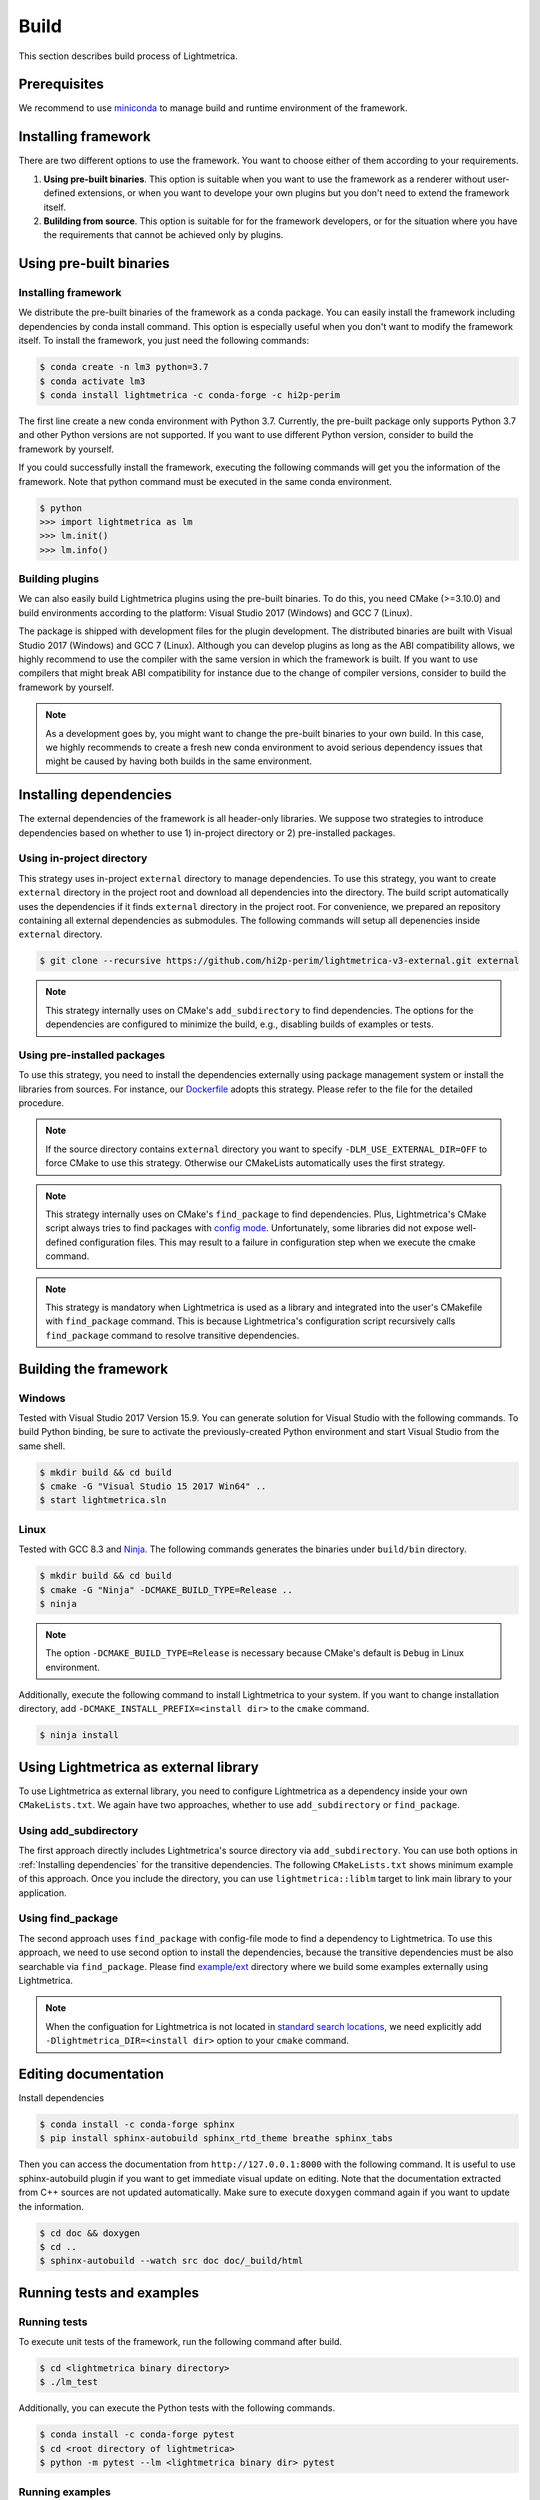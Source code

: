 Build
############

This section describes build process of Lightmetrica.


Prerequisites
=============

We recommend to use miniconda_ to manage build and runtime environment of the framework.

.. _miniconda: https://docs.conda.io/en/latest/miniconda.html

.. ----------------------------------------------------------------------------

Installing framework
==========================

There are two different options to use the framework. You want to choose either of them according to your requirements.

1. **Using pre-built binaries**. This option is suitable when you want to use the framework as a renderer without user-defined extensions, or when you want to develope your own plugins but you don't need to extend the framework itself.

2. **Bulilding from source**. This option is suitable for for the framework developers, or for the situation where you have the requirements that cannot be achieved only by plugins.

.. ----------------------------------------------------------------------------

Using pre-built binaries
==========================

Installing framework
--------------------------

We distribute the pre-built binaries of the framework as a conda package.
You can easily install the framework including dependencies by conda install command.
This option is especially useful when you don't want to modify the framework itself.
To install the framework, you just need the following commands:

.. code-block:: console

    $ conda create -n lm3 python=3.7
    $ conda activate lm3
    $ conda install lightmetrica -c conda-forge -c hi2p-perim

The first line create a new conda environment with Python 3.7.
Currently, the pre-built package only supports Python 3.7 and other Python versions are not supported.
If you want to use different Python version, consider to build the framework by yourself.

If you could successfully install the framework, executing the following commands will get you the information of the framework. Note that python command must be executed in the same conda environment.

.. code-block:: console

    $ python
    >>> import lightmetrica as lm
    >>> lm.init()
    >>> lm.info()

Building plugins
--------------------------

We can also easily build Lightmetrica plugins using the pre-built binaries. To do this, you need CMake (>=3.10.0) and build environments according to the platform: Visual Studio 2017 (Windows) and GCC 7 (Linux).

The package is shipped with development files for the plugin development. The distributed binaries are built with Visual Studio 2017 (Windows) and GCC 7 (Linux).
Although you can develop plugins as long as the ABI compatibility allows,
we highly recommend to use the compiler with the same version in which the framework is built.
If you want to use compilers that might break ABI compatibility for instance due to the change of compiler versions, consider to build the framework by yourself.

.. note::
    As a development goes by, you might want to change the pre-built binaries to your own build.
    In this case, we highly recommends to create a fresh new conda environment
    to avoid serious dependency issues that might be caused by having both builds in the same environment.



.. ----------------------------------------------------------------------------

Installing dependencies
==========================

The external dependencies of the framework is all header-only libraries.
We suppose two strategies to introduce dependencies based on whether to use 1) in-project directory or 2) pre-installed packages.

Using in-project directory
--------------------------

This strategy uses in-project ``external`` directory to manage dependencies. To use this strategy, you want to create ``external`` directory in the project root and download all dependencies into the directory.
The build script automatically uses the dependencies if it finds ``external`` directory in the project root.
For convenience, we prepared an repository containing all external dependencies as submodules.
The following commands will setup all depenencies inside ``external`` directory.

.. code-block:: console

   $ git clone --recursive https://github.com/hi2p-perim/lightmetrica-v3-external.git external

.. note::
   This strategy internally uses on CMake's ``add_subdirectory`` to find dependencies.
   The options for the dependencies are configured to minimize the build, e.g., disabling builds of examples or tests.

.. _using_preinstalled_packages:

Using pre-installed packages
----------------------------

To use this strategy, you need to install the dependencies externally
using package management system or install the libraries from sources.
For instance, our `Dockerfile`_ adopts this strategy.
Please refer to the file for the detailed procedure.

.. _Dockerfile: https://github.com/hi2p-perim/lightmetrica-v3/blob/master/Dockerfile

.. note::
   If the source directory contains ``external`` directory
   you want to specify ``-DLM_USE_EXTERNAL_DIR=OFF`` to force CMake to use this strategy.
   Otherwise our CMakeLists automatically uses the first strategy.

.. note::
   This strategy internally uses on CMake's ``find_package`` to find dependencies.
   Plus, Lightmetrica's CMake script always tries to find packages with `config mode`_.
   Unfortunately, some libraries did not expose well-defined configuration files. This may result to a failure in configuration step when we execute the cmake command.

   .. _config mode: https://cmake.org/cmake/help/latest/command/find_package.html#full-signature-and-config-mode

.. note::
   This strategy is mandatory when Lightmetrica is used as a library and integrated into the user's CMakefile with ``find_package`` command. This is because Lightmetrica's configuration script recursively calls ``find_package`` command to resolve transitive dependencies.

.. ----------------------------------------------------------------------------

Building the framework
==========================

Windows
-------------

Tested with Visual Studio 2017 Version 15.9.
You can generate solution for Visual Studio with the following commands.
To build Python binding, be sure to activate the previously-created Python environment and start Visual Studio from the same shell.

.. code-block:: console

   $ mkdir build && cd build
   $ cmake -G "Visual Studio 15 2017 Win64" ..
   $ start lightmetrica.sln


Linux
-------------

Tested with GCC 8.3 and `Ninja`_. The following commands generates the binaries under ``build/bin`` directory.

.. _Ninja: https://ninja-build.org/

.. code-block:: console

   $ mkdir build && cd build
   $ cmake -G "Ninja" -DCMAKE_BUILD_TYPE=Release ..
   $ ninja

.. note::
    
    The option ``-DCMAKE_BUILD_TYPE=Release`` is necessary because
    CMake's default is ``Debug`` in Linux environment.
   

Additionally, execute the following command to install Lightmetrica to your system. If you want to change installation directory, add ``-DCMAKE_INSTALL_PREFIX=<install dir>`` to the ``cmake`` command.

.. code-block:: console

   $ ninja install

.. ----------------------------------------------------------------------------

Using Lightmetrica as external library
=======================================

To use Lightmetrica as external library, you need to 
configure Lightmetrica as a dependency inside your own ``CMakeLists.txt``.
We again have two approaches, whether to use ``add_subdirectory`` or ``find_package``.

Using add_subdirectory
--------------------------

The first approach directly includes Lightmetrica's source directory via ``add_subdirectory``. You can use both options in :ref:`Installing dependencies` for the transitive dependencies. 
The following ``CMakeLists.txt`` shows minimum example of this approach. 
Once you include the directory, you can use ``lightmetrica::liblm`` target to link main library to your application.

.. code-block:: cmake
    :emphasize-lines: 3

    cmake_minimum_required(VERSION 3.10)
    project(your_renderer)
    add_subdirectory(lightmetrica)
    add_executable(your_renderer "your_renderer.cpp")
    target_link_libraries(your_renderer PRIVATE lightmetrica::liblm)

Using find_package
--------------------------

The second approach uses ``find_package`` with config-file mode to find a dependency to Lightmetrica. 
To use this approach, we need to use second option to install the dependencies, because the transitive dependencies must be also searchable via ``find_package``. 
Please find `example/ext`_ directory where we build some examples externally using Lightmetrica.

.. _`example/ext`: https://github.com/hi2p-perim/lightmetrica-v3/blob/master/example/ext/CMakeLists.txt

.. code-block:: cmake
    :emphasize-lines: 3

    cmake_minimum_required(VERSION 3.10)
    project(your_renderer)
    find_package(lightmetrica REQUIRED)
    add_executable(your_renderer "your_renderer.cpp")
    target_link_libraries(your_renderer PRIVATE lightmetrica::liblm)

.. note::

   When the configuation for Lightmetrica is not located in `standard search locations`_, we need explicitly add ``-Dlightmetrica_DIR=<install dir>`` option to your ``cmake`` command. 

   .. _standard search locations: https://cmake.org/cmake/help/latest/command/find_package.html#search-procedure

.. ----------------------------------------------------------------------------

Editing documentation
==========================

Install dependencies

.. code-block:: console

   $ conda install -c conda-forge sphinx
   $ pip install sphinx-autobuild sphinx_rtd_theme breathe sphinx_tabs

Then you can access the documentation from ``http://127.0.0.1:8000`` with the following command. It is useful to use sphinx-autobuild plugin if you want to get immediate visual update on editing. Note that the documentation extracted from C++ sources are not updated automatically. Make sure to execute ``doxygen`` command again if you want to update the information.

.. code-block:: console

   $ cd doc && doxygen
   $ cd ..
   $ sphinx-autobuild --watch src doc doc/_build/html

.. ----------------------------------------------------------------------------

Running tests and examples
==========================

Running tests
-------------

To execute unit tests of the framework, run the following command after build.

.. code-block:: console

   $ cd <lightmetrica binary directory>
   $ ./lm_test

Additionally, you can execute the Python tests with the following commands.

.. code-block:: console

   $ conda install -c conda-forge pytest
   $ cd <root directory of lightmetrica>
   $ python -m pytest --lm <lightmetrica binary dir> pytest

Running examples
----------------

To execute all examples at once, run 

.. code-block:: console

   $ cd example
   $ python run_all.py --lm <lightmetrica binary dir> --scene <scene dir>
   $ python compress_images.py --dir .

.. ----------------------------------------------------------------------------

Working with Jupyter notebook
=============================

Install dependencies

.. code-block:: console

   $ conda install -c conda-forge jupyter matplotlib imageio
   $ pip install tqdm 

Move to your working directory, and execute Jupyter notebook

.. code-block:: console

   $ cd <working directory>
   $ jupyter-notebook

Example of starting cells, where [1] loads ``lightmetrica_jupyter`` extension
and [2] copies Release binaries to temporary directory
and [3] imports the framework as an alias ``lm``:

.. code-block:: ipython

  In [1]: import sys
     ...: sys.path.append(r'<Lightmetrica root directory>')
     ...: sys.path.append(r'<Lightmetrica binary directory>')
  In [2]: %load_ext lightmetrica_jupyter
  In [3]: import lightmetrica as lm

We provide Jupyter notebook friendly implementation of :cpp:class:`lm::Logger` and :cpp:class:`lm::Progress`.
To use the recommended settings, use ``jupyter_init_config()`` function and append the return value
to the argument of :cpp:func:`lm::init()` function.

.. code-block:: ipython

   In [4]: from lightmetrica_jupyter import jupyter_init_config
   In [5]: lm.init('user::default', {<other configuration>, **jupyter_init_config()})

.. note::

   IPython kernel locks the loaded c extensions
   and prevents the shared libraries of the framework from being recompiled,
   until the kernel is shut down.
   Thus if you want to rebuild already-loaded c extension you need to first shutdown the kernel.

.. ----------------------------------------------------------------------------

Working with Docker containers
==============================

We prepared Dockerfiles to setup linux environments for several use-cases.

``Dockerfile`` in the root directory of the framework setups the dependencies using the strategy described in :ref:`using_preinstalled_packages`,
and builds the framework, followed by the execution of the unit tests. The Dockerfile is also used in the automatic build with CI service.
The following commands build a docker image ``lm3``.

.. code-block:: console

   $ docker build -t lm3 .

``Dockerfile.jupyter`` is made for the development with Jupyter notebook
where the source directory of Lightmetrica is supposed to be mounted from the host. 
Our Dockerfile is based on Jupyter's `docker-stacks`_.
The following commands create an image ``lm3_jupyter`` and execute a notebook server as a container.
For convenience, we often mount workspace and scene directories in addition to the source directory.

.. _`docker-stacks`: https://github.com/jupyter/docker-stacks

.. code-block:: console

   $ docker build -t lm3_jupyter -f ./Dockerfile.jupyter .
   $ docker run \
        --cap-add=SYS_PTRACE --security-opt seccomp=unconfined \
        -it --rm -p 8888:8888 -h lm3_docker \
        -v ${PWD}:/lightmetrica-v3 \
        -v <workspace directory on host>:/work \
        -v <scene directory on host>:/scenes \
        lm3_jupyter start-notebook.sh \
            --NotebookApp.token='<access token for notebook>' \
            --ip=0.0.0.0 --no-browser

``Dockerfile.desktop`` is made for the development with Linux desktop environment, specifically from Windows host.
We used `docker-ubuntu-vnc-desktop`_ to setup LXDE desktop environment on Ubuntu, which utilizes `noVNC`_ for browser-based VNC connection.
After executing the commands, you can access the desktop via ``localhost:6080`` using a browser.

.. _`docker-ubuntu-vnc-desktop`: https://github.com/fcwu/docker-ubuntu-vnc-desktop
.. _`noVNC`: https://novnc.com

.. code-block:: console

   $ docker build -t lm3_desktop -f ./Dockerfile.desktop .
   $ docker run \
        --cap-add=SYS_PTRACE --security-opt seccomp=unconfined \
        --rm -p 6080:80 -p 5900:5900 -e RESOLUTION=1920x1080 \
        -v ${PWD}:/lightmetrica-v3 \
        -v <workspace directory on host>:/work \
        -v <scene directory on host>:/scenes \
        lm3_desktop

.. note::

   The arguments ``--cap-add=SYS_PTRACE --security-opt seccomp=unconfined`` are necessary
   to execute the applications with gdb in docker containers.